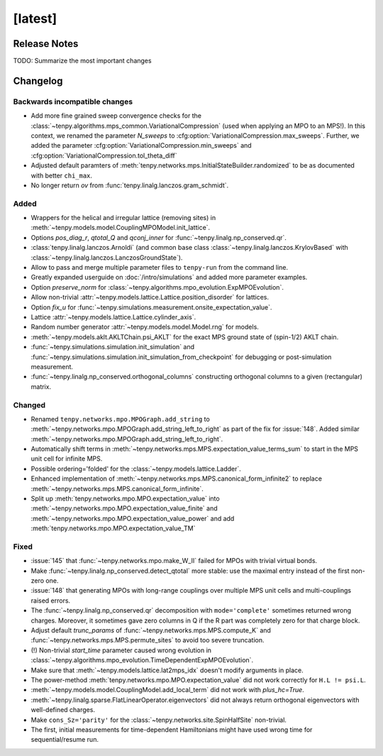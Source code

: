 [latest]
========

Release Notes
-------------
TODO: Summarize the most important changes

Changelog
---------

Backwards incompatible changes
^^^^^^^^^^^^^^^^^^^^^^^^^^^^^^
- Add more fine grained sweep convergence checks for the :class:`~tenpy.algorithms.mps_common.VariationalCompression` (used when applying an MPO to an MPS!).
  In this context, we renamed the parameter `N_sweeps` to :cfg:option:`VariationalCompression.max_sweeps`.
  Further, we added the parameter :cfg:option:`VariationalCompression.min_sweeps` and :cfg:option:`VariationalCompression.tol_theta_diff`
- Adjusted default paramters of :meth:`tenpy.networks.mps.InitialStateBuilder.randomized` to be as documented with better ``chi_max``.
- No longer return `ov` from :func:`tenpy.linalg.lanczos.gram_schmidt`.

Added
^^^^^
- Wrappers for the helical and irregular lattice (removing sites) in :meth:`~tenpy.models.model.CouplingMPOModel.init_lattice`.
- Options `pos_diag_r`, `qtotal_Q` and `qconj_inner` for :func:`~tenpy.linalg.np_conserved.qr`.
- :class:`tenpy.linalg.lanczos.Arnoldi` (and common base class :class:`~tenpy.linalg.lanczos.KrylovBased` with :class:`~tenpy.linalg.lanczos.LanczosGroundState`).
- Allow to pass and merge multiple parameter files to ``tenpy-run`` from the command line.
- Greatly expanded userguide on :doc:`/intro/simulations` and added more parameter examples.
- Option `preserve_norm` for :class:`~tenpy.algorithms.mpo_evolution.ExpMPOEvolution`.
- Allow non-trivial :attr:`~tenpy.models.lattice.Lattice.position_disorder` for lattices.
- Option `fix_u` for :func:`~tenpy.simulations.measurement.onsite_expectation_value`.
- Lattice :attr:`~tenpy.models.lattice.Lattice.cylinder_axis`.
- Random number generator :attr:`~tenpy.models.model.Model.rng` for models.
- :meth:`~tenpy.models.aklt.AKLTChain.psi_AKLT` for the exact MPS ground state of (spin-1/2) AKLT chain.
- :func:`~tenpy.simulations.simulation.init_simulation` and :func:`~tenpy.simulations.simulation.init_simulation_from_checkpoint` for debugging or post-simulation measurement.
- :func:`~tenpy.linalg.np_conserved.orthogonal_columns` constructing orthogonal columns to a given (rectangular) matrix.

Changed
^^^^^^^
- Renamed ``tenpy.networks.mpo.MPOGraph.add_string`` to :meth:`~tenpy.networks.mpo.MPOGraph.add_string_left_to_right`
  as part of the fix for :issue:`148`. Added similar :meth:`~tenpy.networks.mpo.MPOGraph.add_string_left_to_right`.
- Automatically shift terms in :meth:`~tenpy.networks.mps.MPS.expectation_value_terms_sum` to start in the MPS unit cell for infinite MPS.
- Possible ordering='folded' for the :class:`~tenpy.models.lattice.Ladder`.
- Enhanced implementation of :meth:`~tenpy.networks.mps.MPS.canonical_form_infinite2` to replace :meth:`~tenpy.networks.mps.MPS.canonical_form_infinite`.
- Split up :meth:`tenpy.networks.mpo.MPO.expectation_value` into :meth:`~tenpy.networks.mpo.MPO.expectation_value_finite`
  and :meth:`~tenpy.networks.mpo.MPO.expectation_value_power` and add :meth:`tenpy.networks.mpo.MPO.expectation_value_TM`

Fixed
^^^^^
- :issue:`145` that :func:`~tenpy.networks.mpo.make_W_II` failed for MPOs with trivial virtual bonds.
- Make :func:`~tenpy.linalg.np_conserved.detect_qtotal` more stable: use the maximal entry instead of the first non-zero one.
- :issue:`148` that generating MPOs with long-range couplings over multiple MPS unit cells and multi-couplings raised errors.
- The :func:`~tenpy.linalg.np_conserved.qr` decomposition with ``mode='complete'`` sometimes returned wrong charges.
  Moreover, it sometimes gave zero columns in Q if the R part was completely zero for that charge block.
- Adjust default `trunc_params` of :func:`~tenpy.networks.mps.MPS.compute_K` and :func:`~tenpy.networks.mps.MPS.permute_sites` to avoid too severe truncation.
- (!) Non-trivial `start_time` parameter caused wrong evolution in :class:`~tenpy.algorithms.mpo_evolution.TimeDependentExpMPOEvolution`.
- Make sure that :meth:`~tenpy.models.lattice.lat2mps_idx` doesn't modify arguments in place.
- The power-method :meth:`tenpy.networks.mpo.MPO.expectation_value` did not work correctly for ``H.L != psi.L``.
- :meth:`~tenpy.models.model.CouplingModel.add_local_term` did not work with `plus_hc=True`.
- :meth:`~tenpy.linalg.sparse.FlatLinearOperator.eigenvectors` did not always return orthogonal eigenvectors with well-defined charges.
- Make ``cons_Sz='parity'`` for the :class:`~tenpy.networks.site.SpinHalfSite` non-trivial.
- The first, initial measurements for time-dependent Hamiltonians might have used wrong time for sequential/resume run.
